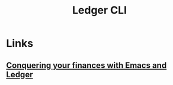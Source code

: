 :PROPERTIES:
:ID:       19bbf2a1-de1a-4c13-a8be-9e93a21b4652
:END:
#+title: Ledger CLI

* Links
** [[youtube:cjoCNRpLanY][Conquering your finances with Emacs and Ledger]]
